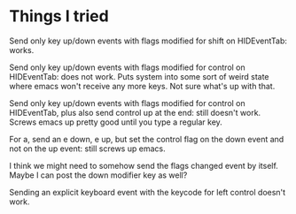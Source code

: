* Things I tried

Send only key up/down events with flags modified for shift on
HIDEventTab: works.

Send only key up/down events with flags modified for control on
HIDEventTab: does not work. Puts system into some sort of weird state
where emacs won't receive any more keys. Not sure what's up with that.

Send only key up/down events with flags modified for control on
HIDEventTab, plus also send control up at the end: still doesn't work.
Screws emacs up pretty good until you type a regular key.

For a, send an e down, e up, but set the control flag on the down
event and not on the up event: still screws up emacs.

I think we might need to somehow send the flags changed event by
itself. Maybe I can post the down modifier key as well?

Sending an explicit keyboard event with the keycode for left control
doesn't work.

